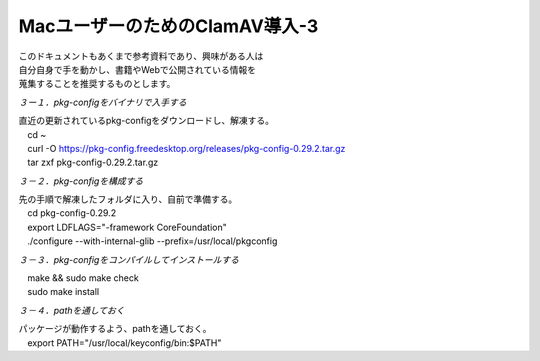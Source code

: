 ###########################################################
**MacユーザーのためのClamAV導入-3**
###########################################################

| このドキュメントもあくまで参考資料であり、興味がある人は
| 自分自身で手を動かし、書籍やWebで公開されている情報を
| 蒐集することを推奨するものとします。



*３ー１．pkg-configをバイナリで入手する*

| 直近の更新されているpkg-configをダウンロードし、解凍する。
| 　cd ~
| 　curl -O https://pkg-config.freedesktop.org/releases/pkg-config-0.29.2.tar.gz
| 　tar zxf pkg-config-0.29.2.tar.gz

*３－２．pkg-configを構成する*

| 先の手順で解凍したフォルダに入り、自前で準備する。
| 　cd pkg-config-0.29.2
| 　export LDFLAGS="-framework CoreFoundation" 
| 　./configure --with-internal-glib --prefix=/usr/local/pkgconfig

*３－３．pkg-configをコンパイルしてインストールする*

| 　make && sudo make check
| 　sudo make install

*３－４．pathを通しておく*

| パッケージが動作するよう、pathを通しておく。
| 　export PATH="/usr/local/keyconfig/bin:$PATH"
